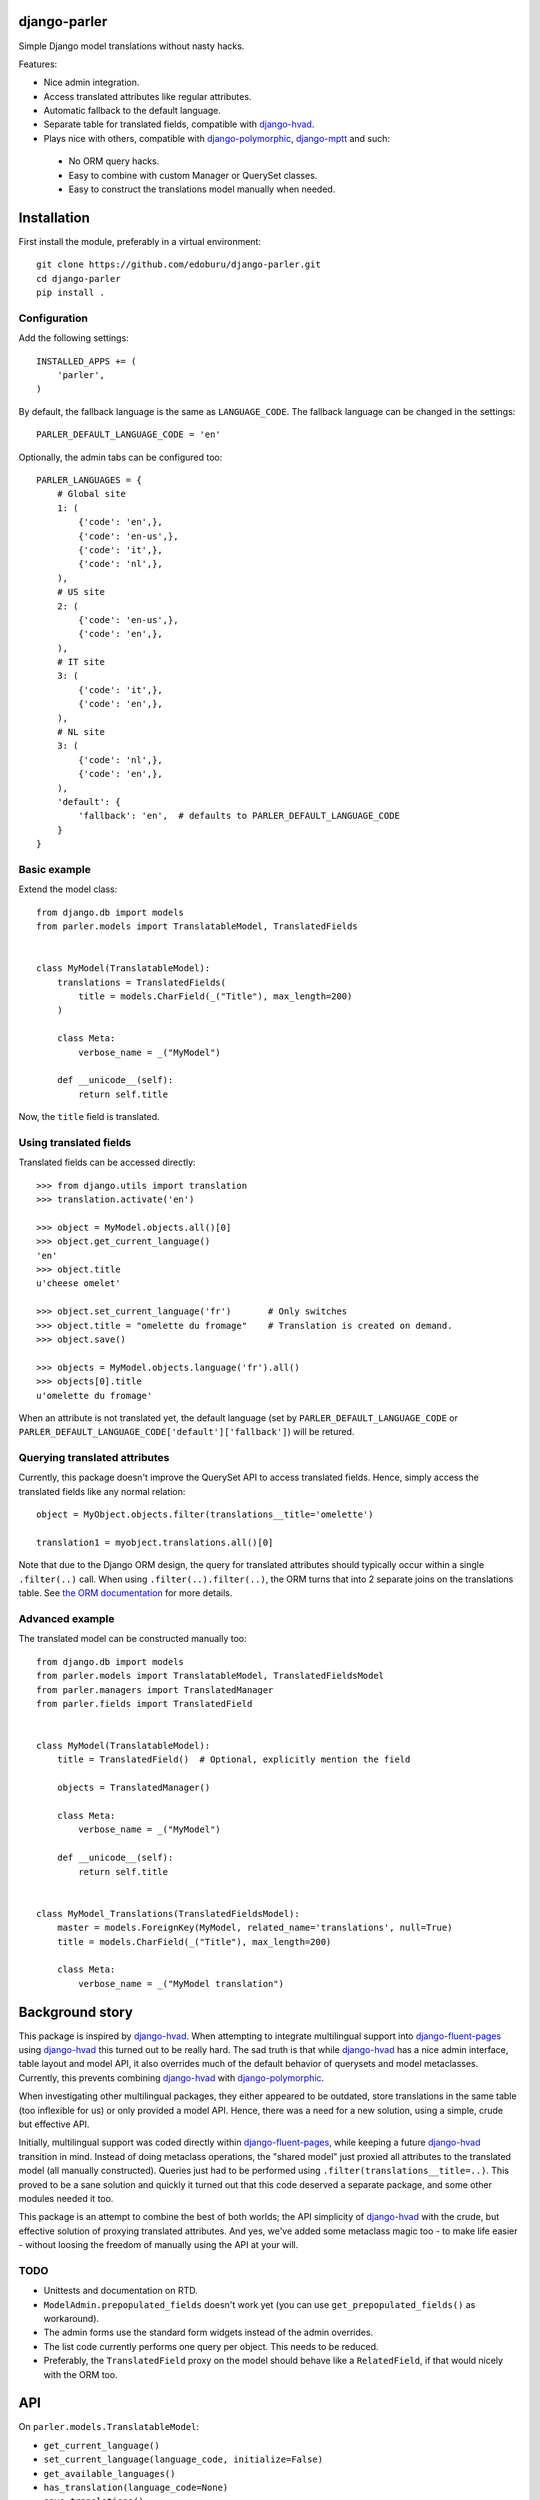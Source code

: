.. image::  https://travis-ci.org/edoburu/django-parler.png?branch=master
  :target: http://travis-ci.org/edoburu/django-parler
  :alt: build-status

django-parler
=============

Simple Django model translations without nasty hacks.

Features:

* Nice admin integration.
* Access translated attributes like regular attributes.
* Automatic fallback to the default language.
* Separate table for translated fields, compatible with django-hvad_.
* Plays nice with others, compatible with django-polymorphic_, django-mptt_ and such:

 * No ORM query hacks.
 * Easy to combine with custom Manager or QuerySet classes.
 * Easy to construct the translations model manually when needed.


Installation
============

First install the module, preferably in a virtual environment::

    git clone https://github.com/edoburu/django-parler.git
    cd django-parler
    pip install .

Configuration
-------------

Add the following settings::

    INSTALLED_APPS += (
        'parler',
    )


By default, the fallback language is the same as ``LANGUAGE_CODE``.
The fallback language can be changed in the settings::

    PARLER_DEFAULT_LANGUAGE_CODE = 'en'


Optionally, the admin tabs can be configured too::

    PARLER_LANGUAGES = {
        # Global site
        1: (
            {'code': 'en',},
            {'code': 'en-us',},
            {'code': 'it',},
            {'code': 'nl',},
        ),
        # US site
        2: (
            {'code': 'en-us',},
            {'code': 'en',},
        ),
        # IT site
        3: (
            {'code': 'it',},
            {'code': 'en',},
        ),
        # NL site
        3: (
            {'code': 'nl',},
            {'code': 'en',},
        ),
        'default': {
            'fallback': 'en',  # defaults to PARLER_DEFAULT_LANGUAGE_CODE
        }
    }


Basic example
-------------

Extend the model class::

    from django.db import models
    from parler.models import TranslatableModel, TranslatedFields


    class MyModel(TranslatableModel):
        translations = TranslatedFields(
            title = models.CharField(_("Title"), max_length=200)
        )

        class Meta:
            verbose_name = _("MyModel")

        def __unicode__(self):
            return self.title

Now, the ``title`` field is translated.


Using translated fields
-----------------------

Translated fields can be accessed directly::

    >>> from django.utils import translation
    >>> translation.activate('en')

    >>> object = MyModel.objects.all()[0]
    >>> object.get_current_language()
    'en'
    >>> object.title
    u'cheese omelet'

    >>> object.set_current_language('fr')       # Only switches
    >>> object.title = "omelette du fromage"    # Translation is created on demand.
    >>> object.save()

    >>> objects = MyModel.objects.language('fr').all()
    >>> objects[0].title
    u'omelette du fromage'

When an attribute is not translated yet, the default language
(set by ``PARLER_DEFAULT_LANGUAGE_CODE`` or ``PARLER_DEFAULT_LANGUAGE_CODE['default']['fallback']``)
will be retured.


Querying translated attributes
------------------------------

Currently, this package doesn't improve the QuerySet API to access translated fields.
Hence, simply access the translated fields like any normal relation::

    object = MyObject.objects.filter(translations__title='omelette')

    translation1 = myobject.translations.all()[0]

Note that due to the Django ORM design, the query for translated attributes should
typically occur within a single ``.filter(..)`` call. When using ``.filter(..).filter(..)``,
the ORM turns that into 2 separate joins on the translations table.
See `the ORM documentation <https://docs.djangoproject.com/en/dev/topics/db/queries/#spanning-multi-valued-relationships>`_ for more details.


Advanced example
----------------

The translated model can be constructed manually too::

    from django.db import models
    from parler.models import TranslatableModel, TranslatedFieldsModel
    from parler.managers import TranslatedManager
    from parler.fields import TranslatedField


    class MyModel(TranslatableModel):
        title = TranslatedField()  # Optional, explicitly mention the field

        objects = TranslatedManager()

        class Meta:
            verbose_name = _("MyModel")

        def __unicode__(self):
            return self.title


    class MyModel_Translations(TranslatedFieldsModel):
        master = models.ForeignKey(MyModel, related_name='translations', null=True)
        title = models.CharField(_("Title"), max_length=200)

        class Meta:
            verbose_name = _("MyModel translation")


Background story
================

This package is inspired by django-hvad_. When attempting to integrate multilingual
support into django-fluent-pages_ using django-hvad_ this turned out to be really hard.
The sad truth is that while django-hvad_ has a nice admin interface, table layout and model API,
it also overrides much of the default behavior of querysets and model metaclasses.
Currently, this prevents combining django-hvad_ with django-polymorphic_.

When investigating other multilingual packages, they either appeared to be outdated,
store translations in the same table (too inflexible for us) or only provided a model API.
Hence, there was a need for a new solution, using a simple, crude but effective API.

Initially, multilingual support was coded directly within django-fluent-pages_,
while keeping a future django-hvad_ transition in mind. Instead of doing metaclass operations,
the "shared model" just proxied all attributes to the translated model (all manually constructed).
Queries just had to be performed using ``.filter(translations__title=..)``.
This proved to be a sane solution and quickly it turned out that this code
deserved a separate package, and some other modules needed it too.

This package is an attempt to combine the best of both worlds;
the API simplicity of django-hvad_ with the crude,
but effective solution of proxying translated attributes.
And yes, we've added some metaclass magic too - to make life easier -
without loosing the freedom of manually using the API at your will.

TODO
----

* Unittests and documentation on RTD.
* ``ModelAdmin.prepopulated_fields`` doesn't work yet (you can use ``get_prepopulated_fields()`` as workaround).
* The admin forms use the standard form widgets instead of the admin overrides.
* The list code currently performs one query per object. This needs to be reduced.
* Preferably, the ``TranslatedField`` proxy on the model should behave like a ``RelatedField``,
  if that would nicely with the ORM too.


API
====

On ``parler.models.TranslatableModel``:

* ``get_current_language()``
* ``set_current_language(language_code, initialize=False)``
* ``get_available_languages()``
* ``has_translation(language_code=None)``
* ``save_translations()``

On ``parler.models.TranslatedFieldsModel``:

* ``language_code`` - The language code field.
* ``master`` - ForeignKey to the shared table.
* ``is_modified`` - Property to detect changes.
* ``get_translated_fields()`` - The names of translated fields.

On ``parler.managers.TranslatedManager``:

* ``language(language_code=None)`` - set the language of returned objects.

In ``parler.utils``:

* ``normalize_language_code()``
* ``is_supported_django_language()``
* ``get_language_title()``
* ``get_language_settings()``
* ``is_multilingual_project()``


Contributing
============

This module is designed to be generic. In case there is anything you didn't like about it,
or think it's not flexible enough, please let us know. We'd love to improve it!

If you have any other valuable contribution, suggestion or idea,
please let us know as well because we will look into it.
Pull requests are welcome too. :-)


.. _django-hvad: https://github.com/kristianoellegaard/django-hvad
.. _django-mptt: https://github.com/django-mptt/django-mptt
.. _django-fluent-pages: https://github.com/edoburu/django-fluent-pages
.. _django-polymorphic: https://github.com/chrisglass/django_polymorphic
